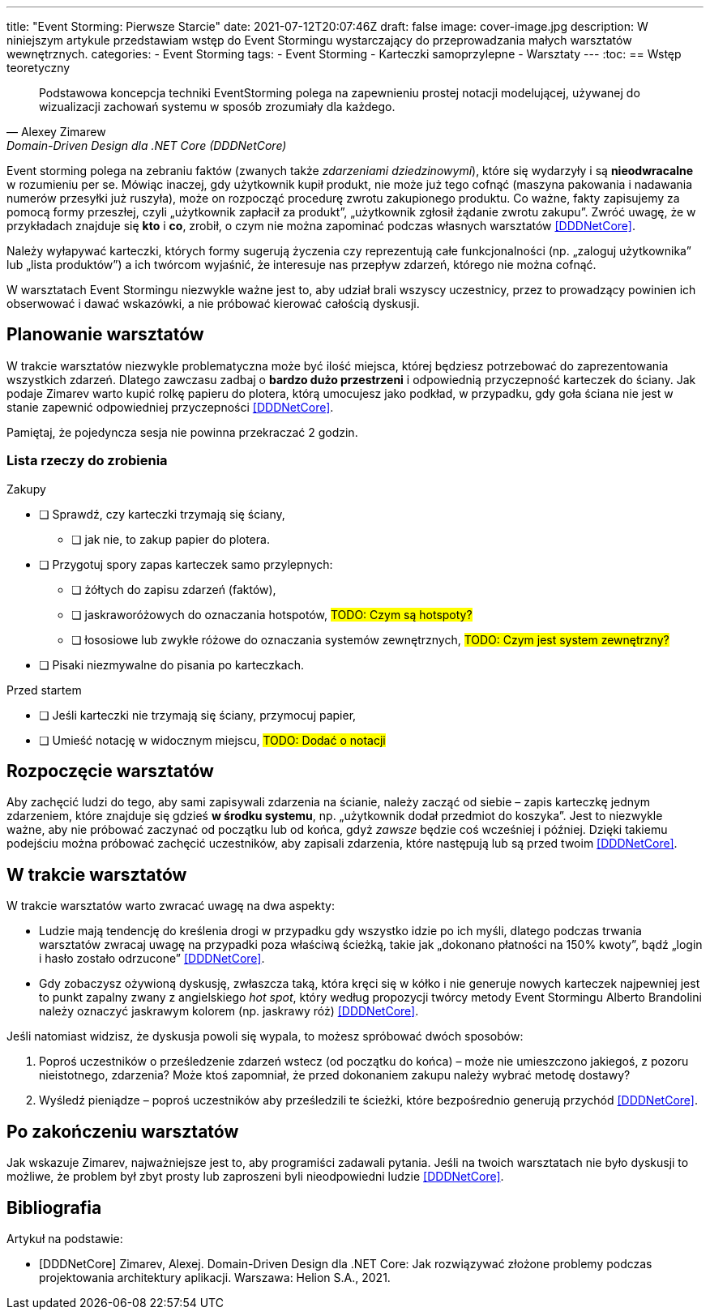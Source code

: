 ---
title: "Event Storming: Pierwsze Starcie"
date: 2021-07-12T20:07:46Z
draft: false
image: cover-image.jpg
description: W niniejszym artykule przedstawiam wstęp do Event Stormingu wystarczający do przeprowadzania małych warsztatów wewnętrznych. 
categories:
    - Event Storming
tags:
    - Event Storming
    - Karteczki samoprzylepne
    - Warsztaty
---
:toc:
== Wstęp teoretyczny

[quote, Alexey Zimarew, Domain-Driven Design dla .NET Core (DDDNetCore)]
Podstawowa koncepcja techniki EventStorming polega na zapewnieniu prostej notacji modelującej, używanej do wizualizacji zachowań systemu w sposób zrozumiały dla każdego.
 
indexterm:[Event Storming]
Event storming polega na zebraniu faktów (zwanych także _zdarzeniami dziedzinowymi_), które się wydarzyły i są *nieodwracalne* w rozumieniu per se. 
Mówiąc inaczej, gdy użytkownik kupił produkt, nie może już tego cofnąć (maszyna pakowania i nadawania numerów przesyłki już ruszyła), może on rozpocząć procedurę zwrotu zakupionego produktu. 
Co ważne, fakty zapisujemy za pomocą formy przeszłej, czyli „użytkownik zapłacił za produkt”, „użytkownik zgłosił żądanie zwrotu zakupu”.
Zwróć uwagę, że w przykładach znajduje się *kto* i *co*, zrobił, o czym nie można zapominać podczas własnych warsztatów <<DDDNetCore>>.

Należy wyłapywać karteczki, których formy sugerują życzenia czy reprezentują całe funkcjonalności (np. „zaloguj użytkownika” lub „lista produktów”) a ich twórcom wyjaśnić, że interesuje nas przepływ zdarzeń, którego nie można cofnąć.

W warsztatach Event Stormingu niezwykle ważne jest to, aby udział brali wszyscy uczestnicy, przez to prowadzący powinien ich obserwować i dawać wskazówki, a nie próbować kierować całością dyskusji.

== Planowanie warsztatów

indexterm:[Warsztaty]
indexterm:[Karteczki samoprzylepne]
W trakcie warsztatów niezwykle problematyczna może być ilość miejsca, której będziesz potrzebować do zaprezentowania wszystkich zdarzeń. 
Dlatego zawczasu zadbaj o *bardzo dużo przestrzeni* i odpowiednią przyczepność karteczek do ściany. Jak podaje Zimarev warto kupić rolkę papieru do plotera, którą umocujesz jako podkład, w przypadku, gdy goła ściana nie jest w stanie zapewnić odpowiedniej przyczepności <<DDDNetCore>>.

Pamiętaj, że pojedyncza sesja nie powinna przekraczać 2 godzin.

=== Lista rzeczy do zrobienia

.Zakupy
* [ ] Sprawdź, czy karteczki trzymają się ściany,
** [ ] jak nie, to zakup papier do plotera.
* [ ] Przygotuj spory zapas karteczek samo przylepnych:
** [ ] żółtych do zapisu zdarzeń (faktów),
** [ ] jaskraworóżowych do oznaczania hotspotów, #TODO: Czym są hotspoty?#
** [ ] łososiowe lub zwykłe różowe do oznaczania systemów zewnętrznych, #TODO: Czym jest system zewnętrzny?#
* [ ] Pisaki niezmywalne do pisania po karteczkach.

.Przed startem
* [ ] Jeśli karteczki nie trzymają się ściany, przymocuj papier,
* [ ] Umieść notację w widocznym miejscu, #TODO: Dodać o notacji#

== Rozpoczęcie warsztatów

Aby zachęcić ludzi do tego, aby sami zapisywali zdarzenia na ścianie, należy zacząć od siebie – zapis karteczkę jednym zdarzeniem, które znajduje się gdzieś *w środku systemu*, np. „użytkownik dodał przedmiot do koszyka”. 
Jest to niezwykle ważne, aby nie próbować zaczynać od początku lub od końca, gdyż _zawsze_ będzie coś wcześniej i później. 
Dzięki takiemu podejściu można próbować zachęcić uczestników, aby zapisali zdarzenia, które następują lub są przed twoim <<DDDNetCore>>. 

== W trakcie warsztatów

W trakcie warsztatów warto zwracać uwagę na dwa aspekty:

* Ludzie mają tendencję do kreślenia drogi w przypadku gdy wszystko idzie po ich myśli, dlatego podczas trwania warsztatów zwracaj uwagę na przypadki poza właściwą ścieżką, takie jak „dokonano płatności na 150% kwoty”, bądź „login i hasło zostało odrzucone” <<DDDNetCore>>.

* Gdy zobaczysz ożywioną dyskusję, zwłaszcza taką, która kręci się w kółko i nie generuje nowych karteczek najpewniej jest to punkt zapalny zwany z angielskiego _hot spot_, który według propozycji twórcy metody Event Stormingu Alberto Brandolini należy oznaczyć jaskrawym kolorem (np. jaskrawy róż) <<DDDNetCore>>.

Jeśli natomiast widzisz, że dyskusja powoli się wypala, to możesz spróbować dwóch sposobów:

. Poproś uczestników o prześledzenie zdarzeń wstecz (od początku do końca) – może nie umieszczono jakiegoś, z pozoru nieistotnego, zdarzenia? Może ktoś zapomniał, że przed dokonaniem zakupu należy wybrać metodę dostawy? 
. Wyśledź pieniądze – poproś uczestników aby prześledzili te ścieżki, które bezpośrednio generują przychód <<DDDNetCore>>.

== Po zakończeniu warsztatów

Jak wskazuje Zimarev, najważniejsze jest to, aby programiści zadawali pytania.
Jeśli na twoich warsztatach nie było dyskusji to możliwe, że problem był zbyt prosty lub zaproszeni byli nieodpowiedni ludzie <<DDDNetCore>>.

[bibliography]
== Bibliografia
Artykuł na podstawie:

* [[[DDDNetCore]]] 
  Zimarev, Alexej. Domain-Driven Design dla .NET Core: Jak rozwiązywać złożone problemy podczas projektowania architektury aplikacji. Warszawa: Helion S.A., 2021.
